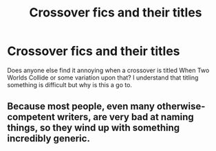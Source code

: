 #+TITLE: Crossover fics and their titles

* Crossover fics and their titles
:PROPERTIES:
:Author: patsyparrett
:Score: 2
:DateUnix: 1588210410.0
:DateShort: 2020-Apr-30
:FlairText: Discussion
:END:
Does anyone else find it annoying when a crossover is titled When Two Worlds Collide or some variation upon that? I understand that titling something is difficult but why is this a go to.


** Because most people, even many otherwise-competent writers, are very bad at naming things, so they wind up with something incredibly generic.
:PROPERTIES:
:Author: Notus_Oren
:Score: 2
:DateUnix: 1588230134.0
:DateShort: 2020-Apr-30
:END:
